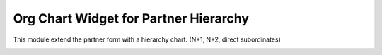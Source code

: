 Org Chart Widget for Partner Hierarchy
=======================

This module extend the partner form with a hierarchy chart.
(N+1, N+2, direct subordinates)

.. image:: partner_org_chart/static/description/screen01.png
  :width: 1000
  :alt: Screenshot

